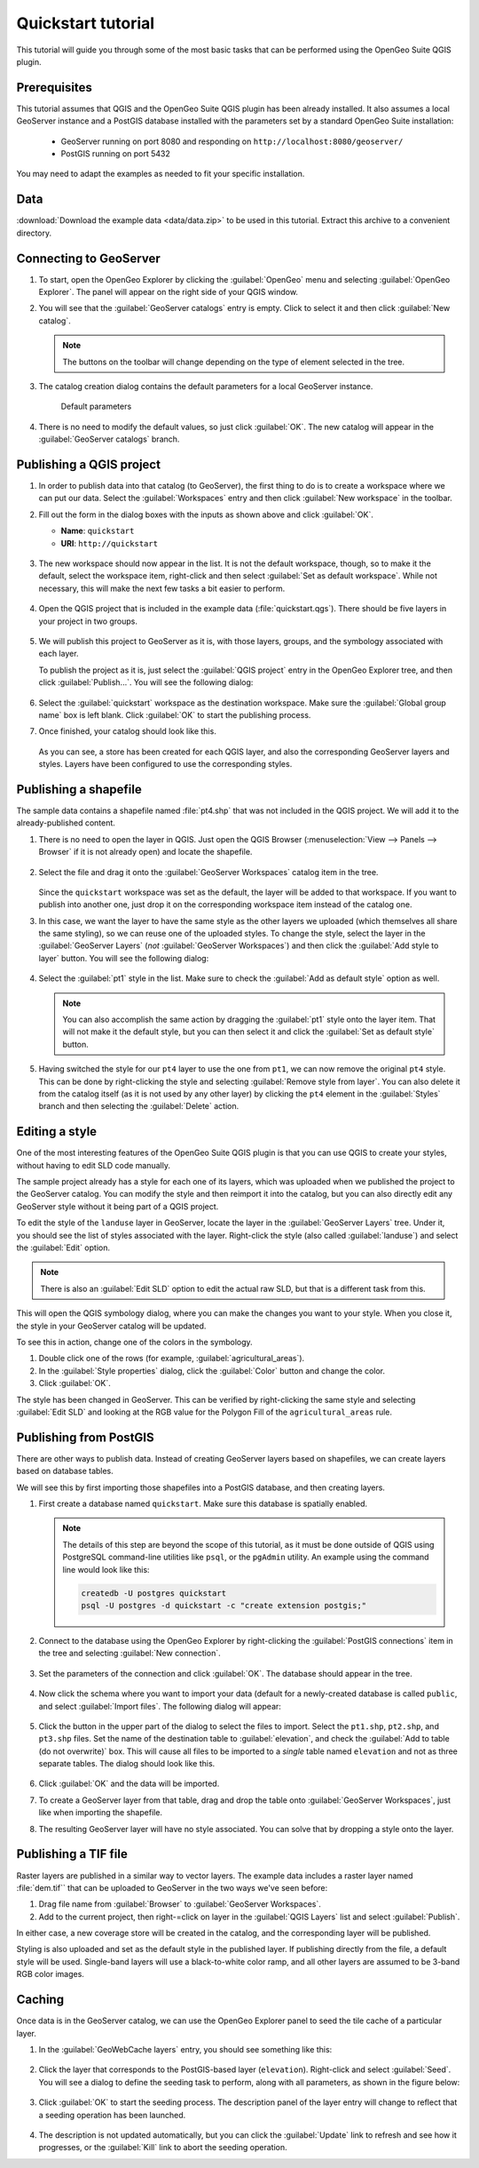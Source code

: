.. _quickstart:

Quickstart tutorial
===================

This tutorial will guide you through some of the most basic tasks that can be performed using the OpenGeo Suite QGIS plugin.

Prerequisites
-------------

This tutorial assumes that QGIS and the OpenGeo Suite QGIS plugin has been already installed. It also assumes a local GeoServer instance and a PostGIS database installed with the parameters set by a standard OpenGeo Suite installation:

 * GeoServer running on port 8080 and responding on ``http://localhost:8080/geoserver/``
 * PostGIS running on port 5432 

You may need to adapt the examples as needed to fit your specific installation.

Data
----

:download:`Download the example data <data/data.zip>` to be used in this tutorial. Extract this archive to a convenient directory.

Connecting to GeoServer
-----------------------

#. To start, open the OpenGeo Explorer by clicking the :guilabel:`OpenGeo` menu and selecting :guilabel:`OpenGeo Explorer`. The panel will appear on the right side of your QGIS window.

#. You will see that the :guilabel:`GeoServer catalogs` entry is empty. Click to select it and then click :guilabel:`New catalog`.

   .. note:: The buttons on the toolbar will change depending on the type of element selected in the tree.

#. The catalog creation dialog contains the default parameters for a local GeoServer instance.

   .. figure:: img/quickstart/create_catalog.png

      Default parameters

#. There is no need to modify the default values, so just click :guilabel:`OK`. The new catalog will appear in the :guilabel:`GeoServer catalogs` branch.

   .. todo:: This image doesn't show what the text says it should: img/quickstart/catalog_entry.png

Publishing a QGIS project
-------------------------

#. In order to publish data into that catalog (to GeoServer), the first thing to do is to create a workspace where we can put our data. Select the :guilabel:`Workspaces` entry and then click :guilabel:`New workspace` in the toolbar.

#. Fill out the form in the dialog boxes with the inputs as shown above and click :guilabel:`OK`.

   * **Name**: ``quickstart``
   * **URI**: ``http://quickstart``

   .. todo:: Redo image, the URI doesn't work.

   .. figure:: img/quickstart/create_workspace.png

#. The new workspace should now appear in the list. It is not the default workspace, though, so to make it the default, select the workspace item, right-click and then select :guilabel:`Set as default workspace`. While not necessary, this will make the next few tasks a bit easier to perform.

   .. figure:: img/quickstart/default_workspace.png

#. Open the QGIS project that is included in the example data (:file:`quickstart.qgs`). There should be five layers in your project in two groups.

   .. figure:: img/quickstart/project.png

#. We will publish this project to GeoServer as it is, with those layers, groups, and the symbology associated with each layer.

   To publish the project as it is, just select the :guilabel:`QGIS project` entry in the OpenGeo Explorer tree, and then click :guilabel:`Publish...`. You will see the following dialog:

   .. figure:: img/quickstart/publish_project.png

#. Select the :guilabel:`quickstart` workspace as the destination workspace. Make sure the :guilabel:`Global group name` box is left blank. Click :guilabel:`OK` to start the publishing process.

#. Once finished, your catalog should look like this. 

   .. figure:: img/quickstart/catalog_after_publish.png

   As you can see, a store has been created for each QGIS layer, and also the corresponding GeoServer layers and styles. Layers have been configured to use the corresponding styles.

Publishing a shapefile
----------------------

The sample data contains a shapefile named :file:`pt4.shp` that was not included in the QGIS project. We will add it to the already-published content.

#. There is no need to open the layer in QGIS. Just open the QGIS Browser (:menuselection:`View --> Panels --> Browser` if it is not already open) and locate the shapefile.

   .. figure:: img/quickstart/file_in_browser.png

#. Select the file and drag it onto the :guilabel:`GeoServer Workspaces` catalog item in the tree.

   .. todo:: Update figure

   .. figure:: img/quickstart/drag_file.png

   Since the ``quickstart`` workspace was set as the default, the layer will be added to that workspace. If you want to publish into another one, just drop it on the corresponding workspace item instead of the catalog one.

#. In this case, we want the layer to have the same style as the other layers we uploaded (which themselves all share the same styling), so we can reuse one of the uploaded styles. To change the style, select the layer in the :guilabel:`GeoServer Layers` (*not* :guilabel:`GeoServer Workspaces`) and then click the :guilabel:`Add style to layer` button. You will see the following dialog:

   .. figure:: img/quickstart/add_style.png

#. Select the :guilabel:`pt1` style in the list. Make sure to check the :guilabel:`Add as default style` option as well.

   .. note:: You can also accomplish the same action by dragging the :guilabel:`pt1` style onto the layer item. That will not make it the default style, but you can then select it and click the :guilabel:`Set as default style` button.

#. Having switched the style for our ``pt4`` layer to use the one from ``pt1``, we can now remove the original ``pt4`` style. This can be done by right-clicking the style and selecting :guilabel:`Remove style from layer`. You can also delete it from the catalog itself (as it is not used by any other layer) by clicking the ``pt4`` element in the :guilabel:`Styles` branch and then selecting the :guilabel:`Delete` action.

Editing a style
---------------

One of the most interesting features of the OpenGeo Suite QGIS plugin is that you can use QGIS to create your styles, without having to edit SLD code manually.

The sample project already has a style for each one of its layers, which was uploaded when we published the project to the GeoServer catalog. You can modify the style and then reimport it into the catalog, but you can also directly edit any GeoServer style without it being part of a QGIS project.

To edit the style of the ``landuse`` layer in GeoServer, locate the layer in the :guilabel:`GeoServer Layers` tree. Under it, you should see the list of styles associated with the layer. Right-click the style (also called :guilabel:`landuse`) and select the :guilabel:`Edit` option.

.. note:: There is also an :guilabel:`Edit SLD` option to edit the actual raw SLD, but that is a different task from this.

.. figure:: img/quickstart/edit_style.png

This will open the QGIS symbology dialog, where you can make the changes you want to your style. When you close it, the style in your GeoServer catalog will be updated.

To see this in action, change one of the colors in the symbology.

#. Double click one of the rows (for example, :guilabel:`agricultural_areas`).

#. In the :guilabel:`Style properties` dialog, click the :guilabel:`Color` button and change the color.

#. Click :guilabel:`OK`.

The style has been changed in GeoServer. This can be verified by right-clicking the same style and selecting :guilabel:`Edit SLD` and looking at the RGB value for the Polygon Fill of the ``agricultural_areas`` rule.

.. todo:: Maybe a better example?

Publishing from PostGIS
-----------------------

There are other ways to publish data. Instead of creating GeoServer layers based on shapefiles, we can create layers based on database tables.

We will see this by first importing those shapefiles into a PostGIS database, and then creating layers.

#. First create a database named ``quickstart``. Make sure this database is spatially enabled.

   .. note:: The details of this step are beyond the scope of this tutorial, as it must be done outside of QGIS using PostgreSQL command-line utilities like ``psql``, or the ``pgAdmin`` utility. An example using the command line would look like this:

      .. code-block:: console

         createdb -U postgres quickstart
         psql -U postgres -d quickstart -c "create extension postgis;"

#. Connect to the database using the OpenGeo Explorer by right-clicking the :guilabel:`PostGIS connections` item in the tree and selecting :guilabel:`New connection`.

   .. figure:: img/quickstart/new_pg_connection.png

#. Set the parameters of the connection and click :guilabel:`OK`. The database should appear in the tree.

   .. figure:: img/quickstart/connection.png

#. Now click the schema where you want to import your data (default for a newly-created database is called ``public``, and select :guilabel:`Import files`. The following dialog will appear:

   .. figure:: img/quickstart/import_to_postgis.png

#. Click the button in the upper part of the dialog to select the files to import. Select the ``pt1.shp``, ``pt2.shp``, and ``pt3.shp`` files. Set the name of the destination table to :guilabel:`elevation`, and check the :guilabel:`Add to table (do not overwrite)` box. This will cause all files to be imported to a *single* table named ``elevation`` and not as three separate tables. The dialog should look like this.

   .. figure:: img/quickstart/import_to_postgis2.png

#. Click :guilabel:`OK` and the data will be imported.

   .. todo:: This doesn't work currently.

#. To create a GeoServer layer from that table, drag and drop the table onto :guilabel:`GeoServer Workspaces`, just like when importing the shapefile.

#. The resulting GeoServer layer will have no style associated. You can solve that by dropping a style onto the layer.

Publishing a TIF file
---------------------

Raster layers are published in a similar way to vector layers. The example data includes a raster layer named :file:`dem.tif`` that can be uploaded to GeoServer in the two ways we've seen before:



#. Drag file name from :guilabel:`Browser` to :guilabel:`GeoServer Workspaces`.

#. Add to the current project, then right-=click on layer in the :guilabel:`QGIS Layers` list and select :guilabel:`Publish`. 

In either case, a new coverage store will be created in the catalog, and the corresponding layer will be published.

Styling is also uploaded and set as the default style in the published layer. If publishing directly from the file, a default style will be used. Single-band layers will use a black-to-white color ramp, and all other layers are assumed to be 3-band RGB color images.

Caching
-------

Once data is in the GeoServer catalog, we can use the OpenGeo Explorer panel to seed the tile cache of a particular layer.

#. In the :guilabel:`GeoWebCache layers` entry, you should see something like this:

   .. figure:: img/quickstart/gwc.png

#. Click the layer that corresponds to the PostGIS-based layer (``elevation``). Right-click and select :guilabel:`Seed`. You will see a dialog to define the seeding task to perform, along with all parameters, as shown in the figure below:

   .. figure:: img/quickstart/seed_dialog.png

   .. todo:: Be explicit about details

#. Click :guilabel:`OK` to start the seeding process. The description panel of the layer entry will change to reflect that a seeding operation has been launched.

   .. figure:: img/quickstart/seed.png

#. The description is not updated automatically, but you can click the :guilabel:`Update` link to refresh and see how it progresses, or the :guilabel:`Kill` link to abort the seeding operation.

.. todo:: Removed the preprocessing data as it appeared to be outdated.
